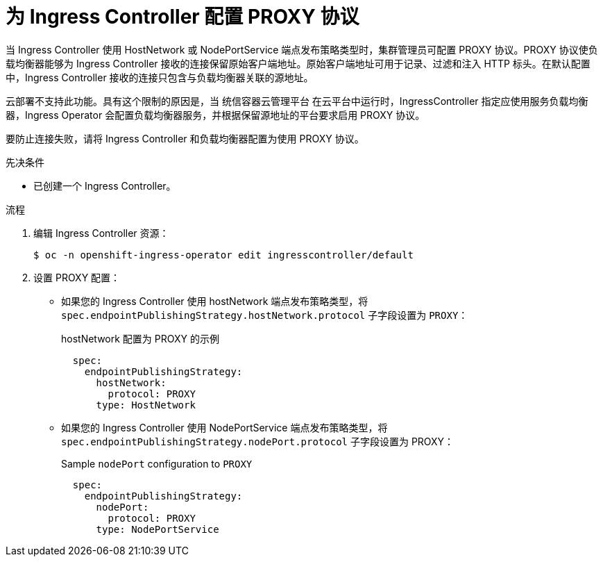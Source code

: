 // Module included in the following assemblies:
//
// * ingress/configure-ingress-operator.adoc

:_content-type: PROCEDURE
[id="nw-ingress-controller-configuration-proxy-protocol_{context}"]
= 为 Ingress Controller 配置 PROXY 协议

当 Ingress Controller 使用 HostNetwork 或 NodePortService 端点发布策略类型时，集群管理员可配置 PROXY 协议。PROXY 协议使负载均衡器能够为 Ingress Controller 接收的连接保留原始客户端地址。原始客户端地址可用于记录、过滤和注入 HTTP 标头。在默认配置中，Ingress Controller 接收的连接只包含与负载均衡器关联的源地址。

云部署不支持此功能。具有这个限制的原因是，当 统信容器云管理平台 在云平台中运行时，IngressController 指定应使用服务负载均衡器，Ingress Operator 会配置负载均衡器服务，并根据保留源地址的平台要求启用 PROXY 协议。

[警告]
====
要防止连接失败，请将 Ingress Controller 和负载均衡器配置为使用 PROXY 协议。
====


.先决条件
* 已创建一个 Ingress Controller。

.流程
. 编辑 Ingress Controller 资源：
+
[source,terminal]
----
$ oc -n openshift-ingress-operator edit ingresscontroller/default
----

. 设置 PROXY 配置：
+
* 如果您的 Ingress Controller 使用 hostNetwork 端点发布策略类型，将 `spec.endpointPublishingStrategy.hostNetwork.protocol` 子字段设置为 `PROXY`：
+
.hostNetwork 配置为 PROXY 的示例
[source,yaml]
----
  spec:
    endpointPublishingStrategy:
      hostNetwork:
        protocol: PROXY
      type: HostNetwork
----
* 如果您的 Ingress Controller 使用 NodePortService 端点发布策略类型，将 `spec.endpointPublishingStrategy.nodePort.protocol` 子字段设置为 PROXY：
+
.Sample `nodePort` configuration to `PROXY`
[source,yaml]
----
  spec:
    endpointPublishingStrategy:
      nodePort:
        protocol: PROXY
      type: NodePortService
----
